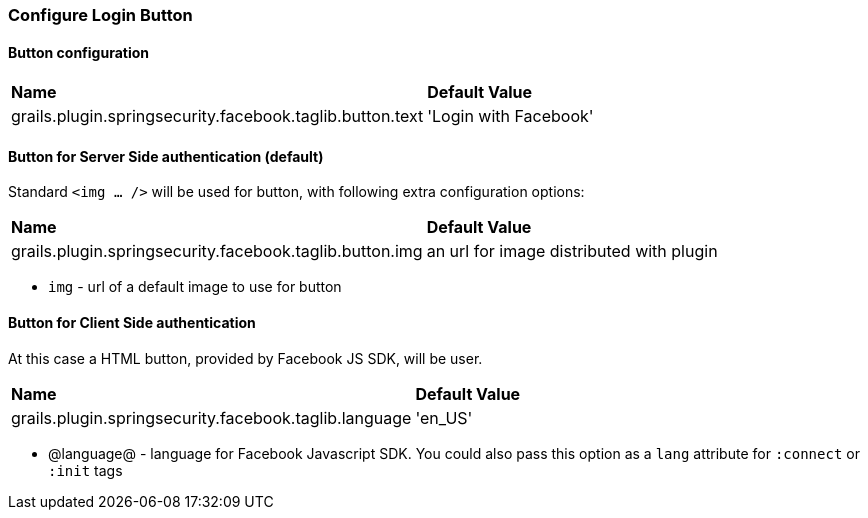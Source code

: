 === Configure Login Button

==== Button configuration

|======
| *Name* | *Default Value*
| grails.plugin.springsecurity.facebook.taglib.button.text | 'Login with Facebook'
|======

==== Button for Server Side authentication (default)

Standard `<img ... />` will be used for button, with following extra configuration options:

|======
| *Name* | *Default Value*
| grails.plugin.springsecurity.facebook.taglib.button.img | an url for image distributed with plugin
|======

 * `img` - url of a default image to use for button

==== Button for Client Side authentication

At this case a HTML button, provided by Facebook JS SDK, will be user.

|======
| *Name* | *Default Value*
| grails.plugin.springsecurity.facebook.taglib.language | 'en_US'
|======

 * @language@ - language for Facebook Javascript SDK. You could also pass this option as a `lang` attribute for `:connect` or `:init` tags
